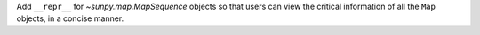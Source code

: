 Add ``__repr__`` for `~sunpy.map.MapSequence` objects  so that users can view the
critical information of all the ``Map`` objects, in a concise manner.